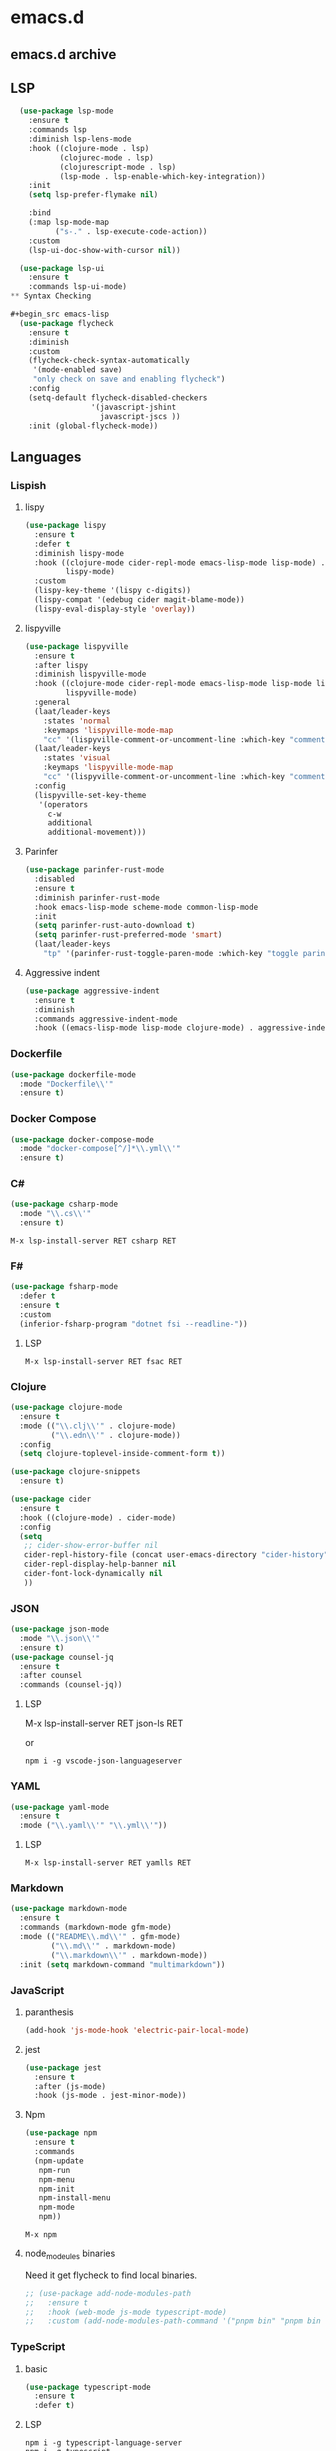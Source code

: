 * emacs.d
** emacs.d archive
** LSP

#+begin_src emacs-lisp
  (use-package lsp-mode
    :ensure t
    :commands lsp
    :diminish lsp-lens-mode
    :hook ((clojure-mode . lsp)
           (clojurec-mode . lsp)
           (clojurescript-mode . lsp)
           (lsp-mode . lsp-enable-which-key-integration))
    :init
    (setq lsp-prefer-flymake nil)

    :bind
    (:map lsp-mode-map
          ("s-." . lsp-execute-code-action))
    :custom
    (lsp-ui-doc-show-with-cursor nil))

  (use-package lsp-ui
    :ensure t
    :commands lsp-ui-mode)
** Syntax Checking

#+begin_src emacs-lisp
  (use-package flycheck
    :ensure t
    :diminish
    :custom
    (flycheck-check-syntax-automatically
     '(mode-enabled save)
     "only check on save and enabling flycheck")
    :config
    (setq-default flycheck-disabled-checkers
                  '(javascript-jshint
                    javascript-jscs ))
    :init (global-flycheck-mode))
#+end_src

** Languages

*** Lispish
**** lispy

#+begin_src emacs-lisp
  (use-package lispy
    :ensure t
    :defer t
    :diminish lispy-mode
    :hook ((clojure-mode cider-repl-mode emacs-lisp-mode lisp-mode) .
           lispy-mode)
    :custom
    (lispy-key-theme '(lispy c-digits))
    (lispy-compat '(edebug cider magit-blame-mode))
    (lispy-eval-display-style 'overlay))
#+end_src

**** lispyville

#+begin_src emacs-lisp
  (use-package lispyville
    :ensure t
    :after lispy
    :diminish lispyville-mode
    :hook ((clojure-mode cider-repl-mode emacs-lisp-mode lisp-mode lispy-mode) .
           lispyville-mode)
    :general
    (laat/leader-keys
      :states 'normal
      :keymaps 'lispyville-mode-map
      "cc" '(lispyville-comment-or-uncomment-line :which-key "comment line"))
    (laat/leader-keys
      :states 'visual
      :keymaps 'lispyville-mode-map
      "cc" '(lispyville-comment-or-uncomment-line :which-key "comment line"))
    :config
    (lispyville-set-key-theme
     '(operators
       c-w
       additional
       additional-movement)))
#+end_src


**** Parinfer

#+begin_src emacs-lisp
  (use-package parinfer-rust-mode
    :disabled
    :ensure t
    :diminish parinfer-rust-mode
    :hook emacs-lisp-mode scheme-mode common-lisp-mode
    :init
    (setq parinfer-rust-auto-download t)
    (setq parinfer-rust-preferred-mode 'smart)
    (laat/leader-keys
      "tp" '(parinfer-rust-toggle-paren-mode :which-key "toggle parinfer mode")))
#+end_src

**** Aggressive indent

#+begin_src emacs-lisp
  (use-package aggressive-indent
    :ensure t
    :diminish
    :commands aggressive-indent-mode
    :hook ((emacs-lisp-mode lisp-mode clojure-mode) . aggressive-indent-mode))
#+end_src

*** Dockerfile

#+begin_src emacs-lisp
  (use-package dockerfile-mode
    :mode "Dockerfile\\'"
    :ensure t)
#+end_src

*** Docker Compose

#+begin_src emacs-lisp
(use-package docker-compose-mode
  :mode "docker-compose[^/]*\\.yml\\'"
  :ensure t)
#+end_src

*** C#

#+begin_src emacs-lisp
  (use-package csharp-mode
    :mode "\\.cs\\'"
    :ensure t)
#+end_src

=M-x lsp-install-server RET csharp RET=

*** F#

#+begin_src emacs-lisp
  (use-package fsharp-mode
    :defer t
    :ensure t
    :custom
    (inferior-fsharp-program "dotnet fsi --readline-"))
#+end_src

**** LSP

=M-x lsp-install-server RET fsac RET=

*** Clojure

#+begin_src emacs-lisp
  (use-package clojure-mode
    :ensure t
    :mode (("\\.clj\\'" . clojure-mode)
           ("\\.edn\\'" . clojure-mode))
    :config
    (setq clojure-toplevel-inside-comment-form t))
#+end_src

#+begin_src emacs-lisp
  (use-package clojure-snippets
    :ensure t)
#+end_src

#+begin_src emacs-lisp
  (use-package cider
    :ensure t
    :hook ((clojure-mode) . cider-mode)
    :config
    (setq
     ;; cider-show-error-buffer nil
     cider-repl-history-file (concat user-emacs-directory "cider-history")
     cider-repl-display-help-banner nil
     cider-font-lock-dynamically nil
     ))
#+end_src

*** JSON

#+begin_src emacs-lisp
    (use-package json-mode
      :mode "\\.json\\'"
      :ensure t)
    (use-package counsel-jq
      :ensure t
      :after counsel
      :commands (counsel-jq))
#+end_src

**** LSP

M-x lsp-install-server RET json-ls RET

or

#+begin_src shell
  npm i -g vscode-json-languageserver
#+end_src

*** YAML

#+begin_src emacs-lisp
  (use-package yaml-mode
    :ensure t
    :mode ("\\.yaml\\'" "\\.yml\\'"))
#+end_src

**** LSP

=M-x lsp-install-server RET yamlls RET=

*** Markdown

#+begin_src emacs-lisp
  (use-package markdown-mode
    :ensure t
    :commands (markdown-mode gfm-mode)
    :mode (("README\\.md\\'" . gfm-mode)
           ("\\.md\\'" . markdown-mode)
           ("\\.markdown\\'" . markdown-mode))
    :init (setq markdown-command "multimarkdown"))
#+end_src

*** JavaScript

**** paranthesis
#+begin_src emacs-lisp
  (add-hook 'js-mode-hook 'electric-pair-local-mode)
#+end_src
**** jest

#+begin_src emacs-lisp
  (use-package jest
    :ensure t
    :after (js-mode)
    :hook (js-mode . jest-minor-mode))
#+end_src

**** Npm

#+begin_src emacs-lisp
  (use-package npm
    :ensure t
    :commands
    (npm-update
     npm-run
     npm-menu
     npm-init
     npm-install-menu
     npm-mode
     npm))
#+end_src

=M-x npm=

**** node_modeules binaries

Need it get flycheck to find local binaries.

#+begin_src emacs-lisp
  ;; (use-package add-node-modules-path
  ;;   :ensure t
  ;;   :hook (web-mode js-mode typescript-mode)
  ;;   :custom (add-node-modules-path-command '("pnpm bin" "pnpm bin -w")))
#+end_src

*** TypeScript
**** basic

#+begin_src emacs-lisp
  (use-package typescript-mode
    :ensure t
    :defer t)
#+end_src

**** LSP

#+begin_src shell :async :tangle no
  npm i -g typescript-language-server
  npm i -g typescript
#+end_src

*** SSH

#+begin_src emacs-lisp
  (use-package ssh-config-mode
    :ensure t
    :mode (("/\\.ssh/config\\'"     . ssh-config-mode)
           ("/sshd?_config\\'"      . ssh-config-mode)
           ("/known_hosts\\'"       . ssh-known-hosts-mode)
           ("/authorized_keys2?\\'" . ssh-authorized-keys-mode)))
#+end_src

*** SQL

#+begin_src emacs-lisp
  (use-package ejc-sql
    :ensure t
    :defer 2
    :custom
    (clomacs-httpd-default-port 8191)
    (ejc-jdbc-drivers
     '("mysql" [mysql/mysql-connector-java "8.0.22"]
       "oracle" [com.oracle.jdbc/ojdbc8 "19.8.0.0"])))

  (use-package sql-indent
    :ensure t
    :diminish sqlind-minor-mode
    :hook (sql-mode . sqlind-minor-mode))

  (use-package sqlup-mode
    :ensure t
    :diminish sqlup-mode
    :hook (sql-mode . sqlup-mode))
#+end_src

** Docker

#+begin_src emacs-lisp
  (use-package docker
    :ensure t
    :bind ("C-c d" . docker))
#+end_src


